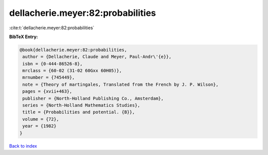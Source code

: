 dellacherie.meyer:82:probabilities
==================================

:cite:t:`dellacherie.meyer:82:probabilities`

**BibTeX Entry:**

.. code-block:: bibtex

   @book{dellacherie.meyer:82:probabilities,
    author = {Dellacherie, Claude and Meyer, Paul-Andr\'{e}},
    isbn = {0-444-86526-8},
    mrclass = {60-02 (31-02 60Gxx 60H05)},
    mrnumber = {745449},
    note = {Theory of martingales, Translated from the French by J. P. Wilson},
    pages = {xvii+463},
    publisher = {North-Holland Publishing Co., Amsterdam},
    series = {North-Holland Mathematics Studies},
    title = {Probabilities and potential. {B}},
    volume = {72},
    year = {1982}
   }

`Back to index <../By-Cite-Keys.html>`_
